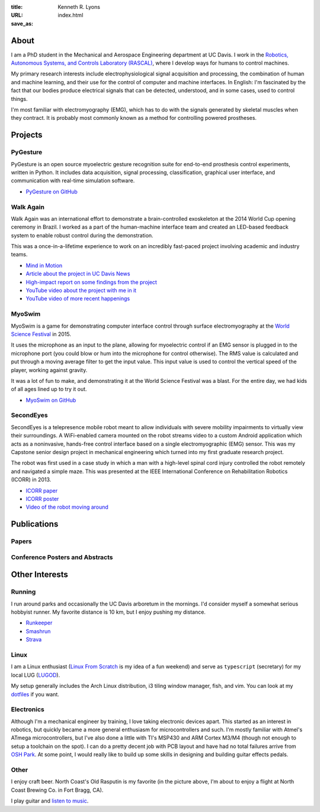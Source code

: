 :title: Kenneth R. Lyons
:URL:
:save_as: index.html

About
=====

.. raw:: html

   <figure style="float: right">
       <img src="../images/north-coast.jpg" width=150 height=150/>
   </figure>

I am a PhD student in the Mechanical and Aerospace Engineering department at UC
Davis. I work in the `Robotics, Autonomous Systems, and Controls Laboratory
(RASCAL) <https://research.engineering.ucdavis.edu/rascal/>`_, where I develop
ways for humans to control machines.

My primary research interests include electrophysiological signal acquisition
and processing, the combination of human and machine learning, and their use
for the control of computer and machine interfaces. In English: I'm fascinated
by the fact that our bodies produce electrical signals that can be detected,
understood, and in some cases, used to control things.

I'm most familiar with electromyography (EMG), which has to do with the signals
generated by skeletal muscles when they contract. It is probably most commonly
known as a method for controlling powered prostheses.


Projects
========

PyGesture
---------

.. image:: {filename}/images/pygesture-screenshot.png
   :width: 2in
   :alt: Screenshot of PyGesture

PyGesture is an open source myoelectric gesture recognition suite for
end-to-end prosthesis control experiments, written in Python. It includes data
acquisition, signal processing, classification, graphical user interface, and
communication with real-time simulation software.

- `PyGesture on GitHub <https://github.com/ixjlyons/pygesture>`_

Walk Again
----------

.. image:: {filename}/images/walkagain-led.jpg
   :width: 2in
   :alt: Photo of the Walk Again LED feedback system

Walk Again was an international effort to demonstrate a brain-controlled
exoskeleton at the 2014 World Cup opening ceremony in Brazil. I worked as
a part of the human-machine interface team and created an LED-based feedback
system to enable robust control during the demonstration.

This was a once-in-a-lifetime experience to work on an incredibly fast-paced
project involving academic and industry teams.

- `Mind in Motion`_
- `Article about the project in UC Davis News <walkagain-news_>`_
- `High-impact report on some findings from the project <walkagain-scireports_>`_
- `YouTube video about the project with me in it <https://youtube.com/watch?v=Lco3U600aS4>`_
- `YouTube video of more recent happenings <https://youtube.com/watch?v=PIIXhih5Qpg>`_

.. _Mind in Motion: http://www.nature.com/scientificamerican/journal/v307/n3/full/scientificamerican0912-58.html
.. _walkagain-news: https://www.ucdavis.edu/news/engineers-take-part-walk-again-effort-world-cup-help-disabled
.. _walkagain-scireports: http://www.nature.com/articles/srep30383

MyoSwim
-------

.. image:: https://github.com/ixjlyons/myoswim/raw/master/img/screenshot.png?raw=true
   :width: 2in
   :alt: Screenshot of MyoSwim

MyoSwim is a game for demonstrating computer interface control through surface
electromyography at the `World Science Festival`_ in 2015.

It uses the microphone as an input to the plane, allowing for myoelectric
control if an EMG sensor is plugged in to the microphone port (you could blow
or hum into the microphone for control otherwise). The RMS value is calculated
and put through a moving average filter to get the input value. This input
value is used to control the vertical speed of the player, working against
gravity.

It was a lot of fun to make, and demonstrating it at the World Science Festival
was a blast. For the entire day, we had kids of all ages lined up to try it
out.

- `MyoSwim on GitHub <myoswim-gh_>`_

.. _myoswim-gh: https://github.com/ixjlyons/myoswim
.. _World Science Festival: http://www.worldsciencefestival.com/

SecondEyes
----------

.. image:: {filename}/images/secondeyes.jpg
   :width: 2in
   :alt: Photo of SecondEyes the robot

SecondEyes is a telepresence mobile robot meant to allow individuals with
severe mobility impairments to virtually view their surroundings.
A WiFi-enabled camera mounted on the robot streams video to a custom Android
application which acts as a noninvasive, hands-free control interface based on
a single electromyographic (EMG) sensor. This was my Capstone senior design
project in mechanical engineering which turned into my first graduate research
project.

The robot was first used in a case study in which a man with a high-level
spinal cord injury controlled the robot remotely and navigated a simple maze.
This was presented at the IEEE International Conference on Rehabilitation
Robotics (ICORR) in 2013.

- `ICORR paper <icorr-paper_>`_
- `ICORR poster <icorr-poster_>`_
- `Video of the robot moving around <secondeyes-youtube_>`_

.. _icorr-paper: https://doi.org/10.1109/ICORR.2013.6650428
.. _icorr-poster: https://doi.org/10.5281/zenodo.569066
.. _secondeyes-youtube: https://youtube.com/watch?v=x3-M-UELEkI

Publications
============

Papers
------

.. reference::
    :authors: <strong>K. R. Lyons</strong> and S. S. Joshi
    :year: 2016
    :title: Real-Time Evaluation of a Myoelectric Control Method for High-Level Upper Limb Amputees Based on Homologous Leg Movements
    :proc: Proceedings of the IEEE Engineering in Medicine and Biology Society Conference (EMBC)
    :tail: , Orlando, FL <br>paper: <a href="https://doi.org/10.1109/EMBC.2016.7592184">10.1109/EMBC.2016.7592184</a>

.. reference::
    :authors: I. M. Skavhaug, <strong>K. R. Lyons</strong>, A. Nemchuk, S. Muroff, and S. Joshi
    :year: 2016
    :title: Learning to Modulate the Partial Powers of a Single sEMG Power Spectrum Through a Novel Human-Computer Interface
    :proc: Human Movement Science
    :tail: , vol. 47, pp. 60--69 <br>paper: <a href="https://doi.org/10.1016/j.humov.2015.12.003">10.1016/j.humov.2015.12.003</a>

.. reference::
    :authors: J. Varley, S. Sridhar, J. Weisz, E. Rand, <strong>K. Lyons</strong>, S. Joshi, J. Stein, and P. Allen
    :year: 2016
    :title: Human Robot Interface for Assistive Grasping
    :proc: Socially & Physically Assistive Robotics for Humanity (workshop at Robotics: Science and Systems)
    :tail: , Ann Arbor, MI <br>paper: <a href="https://allrobotshelping.files.wordpress.com/2016/06/varley2016human.pdf">VarleyEtAl-RSS2016.pdf</a>

.. reference::
    :authors: <strong>K. R. Lyons</strong> and S. S. Joshi
    :year: 2015
    :title: A Case Study on Classification of Foot Gestures via Surface Electromyography
    :proc: Annual Conference of the Rehabiltation Engineering and Assistive Technology Society of North America (RESNA)
    :tail: , Denver, CO <br>paper: <a href="http://www.resna.org/sites/default/files/conference/2015/pdf_versions/mobility/student_scientific/130.pdf">LyonsJoshi-RESNA2015.pdf</a><br>poster: <a href="https://doi.org/10.5281/zenodo.569072">10.5281/zenodo.569072</a>


.. reference::
    :authors: <strong>K. R. Lyons</strong> and S. S. Joshi
    :year: 2013
    :title: Paralyzed Subject Controls Telepresence Mobile Robot Using Novel sEMG Brain-Computer Interface: Case Study
    :proc: Proceedings of the IEEE International Conference on Rehabilitation Robotics (ICORR)
    :tail: , Seattle, WA <br>paper: <a href="https://doi.org/10.1109/ICORR.2013.6650428">10.1109/ICORR.2013.6650428</a><br>poster: <a href="https://doi.org/10.5281/zenodo.569066">10.5281/zenodo.569066</a>

Conference Posters and Abstracts
--------------------------------

.. reference::
    :authors: I. M. Skavhaug, <strong>K. R. Lyons</strong>, S. D. Muroff, H. Chen, L. Barry, B. Korte, and S. S. Joshi
    :year: 2016
    :title: Fitts' Law Evaluation of a Passive Rotation Paradigm for Two-Dimensional Cursor Control with a Single sEMG Signal
    :proc: Proceedings of the IEEE Engineering in Medicine and Biology Society Conference (EMBC)
    :tail: , Orlando, FL <br>poster: <a href="https://doi.org/10.5281/zenodo.569067">10.5281/zenodo.569067</a>

.. reference::
    :authors: <strong>K. R. Lyons</strong> and S. S. Joshi
    :year: 2015
    :title: Real-Time Myoelectric Control of a Virtual Upper Limb Prosthesis via Lower Leg Gestures: Preliminary Results
    :proc: Annual Meeting of the Society for Neuroscience (SfN)
    :tail: , Chicago, IL <br>abstract: <a href="http://www.abstractsonline.com/Plan/ViewAbstract.aspx?sKey=2046f37c-cf96-4c66-a0f7-f5399c3fe08d&cKey=56dab28e-4cd3-4d8e-896e-9e7a3dacf560&mKey=d0ff4555-8574-4fbb-b9d4-04eec8ba0c84">abstractsonline</a><br>poster: <a href="https://doi.org/10.5281/zenodo.569075">10.5281/zenodo.569075</a>

.. reference::
    :authors: I. M. Skavhaug, <strong>K. R. Lyons</strong>, A. Nemchuk, S. Muroff, and S. Joshi
    :year: 2015
    :title: Control of a Cursor in Two Dimensions with One Single sEMG Signal: Learning of a Novel Motor Skill
    :proc: Annual Meeting of the Society for Neuroscience (SfN)
    :tail: , Chicago, IL <br>abstract: <a href="http://www.abstractsonline.com/Plan/ViewAbstract.aspx?sKey=09178b29-16b0-41f6-b923-0fcf29f512da&cKey=b717cbf1-ba51-4d32-9480-0eea713709d5&mKey=d0ff4555-8574-4fbb-b9d4-04eec8ba0c84">abstractsonline</a>

.. reference::
    :authors: <strong>K. R. Lyons</strong> and S. S. Joshi
    :year: 2014
    :title: Arm Prosthetic Control Through Electromyographic Recognition of Leg Gestures
    :proc: Annual Meeting of the Society for Neuroscience (SfN)
    :tail: , Washington D.C. <br>abstract: <a href="http://www.abstractsonline.com/Plan/ViewAbstract.aspx?sKey=dcf68e43-c9ce-47e4-a9e8-7d6b8f22905c&cKey=8f80aa91-325b-4db2-82e0-b25f5dcb0da1&mKey=54c85d94-6d69-4b09-afaa-502c0e680ca7">abstractsonline</a><br>poster: <a href="https://doi.org/10.5281/zenodo.569073">10.5281/zenodo.569073</a>


.. reference::
    :authors: I. M. Skavhaug, C. Dao, <strong>K. R. Lyons</strong>, A. Powell, L. Davidson, and S. Joshi
    :year: 2014
    :title: Use of an Ear-Mounted Myoelectric Human-Computer Interface in the Home: A Pediatric Case Study with Tetra-Amelia Syndrome Subject
    :proc: Annual Meeting of the Society for Neuroscience (SfN)
    :tail: , Washington D.C. <br>abstract: <a href="http://www.abstractsonline.com/Plan/ViewAbstract.aspx?sKey=37142343-34d0-4aa6-bcd3-56b4e66fb646&cKey=c667f35e-402a-4e23-bcea-d4f5c52d2d87&mKey=54c85d94-6d69-4b09-afaa-502c0e680ca7">abstractsonline</a>

.. reference::
    :authors: A. Lin, D. Schwarz, R. Sellaouti, S. Shokur,  R. C. Moioli, F. L. Brasil, K. R. Fast, N. A. Peretti, A. Takigami, S. Gallo, <strong>K. R. Lyons</strong>, P. Miettendorfer, M. Lebedev, S. Joshi, G. Cheng, E. Morya, A. Rudolf, and M. Nicolelis
    :year: 2014
    :title: The Walk Again Project: Brain-Controlled Exoskeleton Locomotion
    :proc: Annual Meeting of the Society for Neuroscience (SfN)
    :tail: , Washington D.C. <br>abstract: <a href="http://www.abstractsonline.com/Plan/ViewAbstract.aspx?sKey=88519dd5-ac98-4909-93c8-98ecda0435c6&cKey=72172c8b-154f-46b4-a7c4-5555c437f080&mKey=54c85d94-6d69-4b09-afaa-502c0e680ca7">abstractsonline</a>

.. reference::
    :authors: F. L. Brasil, R. C. Moioli, S. Shokur, K. Fast, A. L. Lin, N. A. Peretti, A. Takigami, <strong>K. R. Lyons</strong>, D. J. Zielinski, L. Sawaki, S. Joshi, E. Morya, and M. A. P. Nicolelis
    :year: 2014
    :title: The Walk Again Project: An EEG/EMG Training Paradigm to Control Locomotion
    :proc: Annual Meeting of the Society for Neuroscience (SfN)
    :tail: , Washington D.C. <br>abstract: <a href="http://www.abstractsonline.com/Plan/ViewAbstract.aspx?sKey=88519dd5-ac98-4909-93c8-98ecda0435c6&cKey=2dd82c9a-c7fe-4903-be7e-d58ca8014603&mKey=54c85d94-6d69-4b09-afaa-502c0e680ca7">abstractsonline</a>


Other Interests
===============

Running
-------

I run around parks and occasionally the UC Davis arboretum in the mornings. I'd
consider myself a somewhat serious hobbyist runner. My favorite distance is
10 km, but I enjoy pushing my distance.

- `Runkeeper <https://runkeeper.com/user/ixjlyons>`_
- `Smashrun <https://smashrun.com/ixjlyons>`_
- `Strava <https://www.strava.com/athletes/15127545>`_

Linux
-----

I am a Linux enthusiast (`Linux From Scratch
<http://www.linuxfromscratch.org/>`_ is my idea of a fun weekend) and serve as
``typescript`` (secretary) for my local LUG (`LUGOD <http://www.lugod.org/>`_).

My setup generally includes the Arch Linux distribution, i3 tiling window
manager, fish, and vim. You can look at my `dotfiles
<https://github.com/ixjlyons/dotfiles>`_ if you want.

Electronics
-----------

Although I'm a mechanical engineer by training, I love taking electronic
devices apart. This started as an interest in robotics, but quickly became
a more general enthusiasm for microcontrollers and such. I'm mostly familiar
with Atmel's ATmega microcontrollers, but I've also done a little with TI's
MSP430 and ARM Cortex M3/M4 (though not enough to setup a toolchain on the
spot). I can do a pretty decent job with PCB layout and have had no total
failures arrive from `OSH Park <https://oshpark.com/>`_. At some point, I would
really like to build up some skills in designing and building guitar effects
pedals.

Other
-----

I enjoy craft beer. North Coast's Old Rasputin is my favorite (in the picture
above, I'm about to enjoy a flight at North Coast Brewing Co. in Fort Bragg,
CA).

I play guitar and `listen to music <https://www.last.fm/user/Vorsorken>`_.
